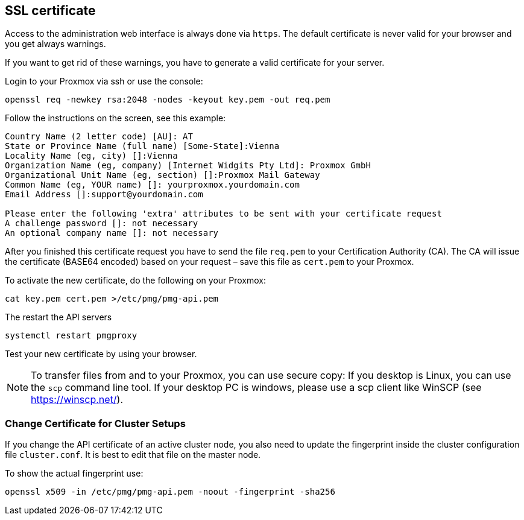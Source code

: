SSL certificate
---------------

Access to the administration web interface is always done via
`https`. The default certificate is never valid for your browser and
you get always warnings.

If you want to get rid of these warnings, you have to generate a valid
certificate for your server.

Login to your Proxmox via ssh or use the console:

----
openssl req -newkey rsa:2048 -nodes -keyout key.pem -out req.pem
----

Follow the instructions on the screen, see this example:

----
Country Name (2 letter code) [AU]: AT
State or Province Name (full name) [Some-State]:Vienna
Locality Name (eg, city) []:Vienna
Organization Name (eg, company) [Internet Widgits Pty Ltd]: Proxmox GmbH
Organizational Unit Name (eg, section) []:Proxmox Mail Gateway
Common Name (eg, YOUR name) []: yourproxmox.yourdomain.com
Email Address []:support@yourdomain.com

Please enter the following 'extra' attributes to be sent with your certificate request
A challenge password []: not necessary
An optional company name []: not necessary
----

After you finished this certificate request you have to send the file
`req.pem` to your Certification Authority (CA). The CA will issue the
certificate (BASE64 encoded) based on your request – save this file as
`cert.pem` to your Proxmox.

To activate the new certificate, do the following on your Proxmox:

----
cat key.pem cert.pem >/etc/pmg/pmg-api.pem
----

The restart the API servers

----
systemctl restart pmgproxy
----

Test your new certificate by using your browser.

NOTE: To transfer files from and to your Proxmox, you can use secure
copy: If you desktop is Linux, you can use the `scp` command line
tool. If your desktop PC is windows, please use a scp client like
WinSCP (see https://winscp.net/).


Change Certificate for Cluster Setups
~~~~~~~~~~~~~~~~~~~~~~~~~~~~~~~~~~~~~

If you change the API certificate of an active cluster node, you also
need to update the fingerprint inside the cluster configuration file
`cluster.conf`. It is best to edit that file on the master node.

To show the actual fingerprint use:

----
openssl x509 -in /etc/pmg/pmg-api.pem -noout -fingerprint -sha256
----
